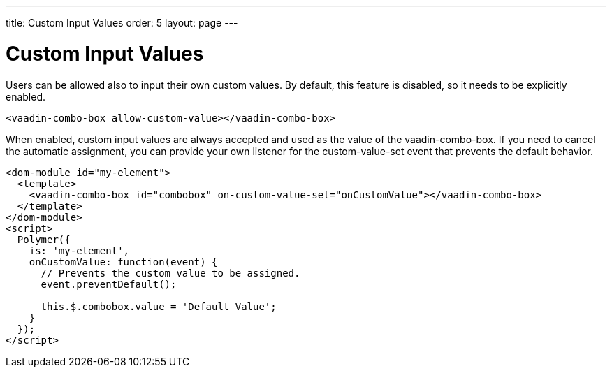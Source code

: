 ---
title: Custom Input Values
order: 5
layout: page
---


[[vaadin-combo-box.customvalues]]
= Custom Input Values

Users can be allowed also to input their own custom values. By default, this feature is disabled, so it
needs to be explicitly enabled.

[source,html]
----
<vaadin-combo-box allow-custom-value></vaadin-combo-box>
----

When enabled, custom input values are always accepted and used as the value of the [vaadinelement]#vaadin-combo-box#.
If you need to cancel the automatic assignment, you can provide your own listener for the custom-value-set event
that prevents the default behavior.

[source,html]
----
<dom-module id="my-element">
  <template>
    <vaadin-combo-box id="combobox" on-custom-value-set="onCustomValue"></vaadin-combo-box>
  </template>
</dom-module>
<script>
  Polymer({
    is: 'my-element',
    onCustomValue: function(event) {
      // Prevents the custom value to be assigned.
      event.preventDefault();

      this.$.combobox.value = 'Default Value';
    }
  });
</script>
----
